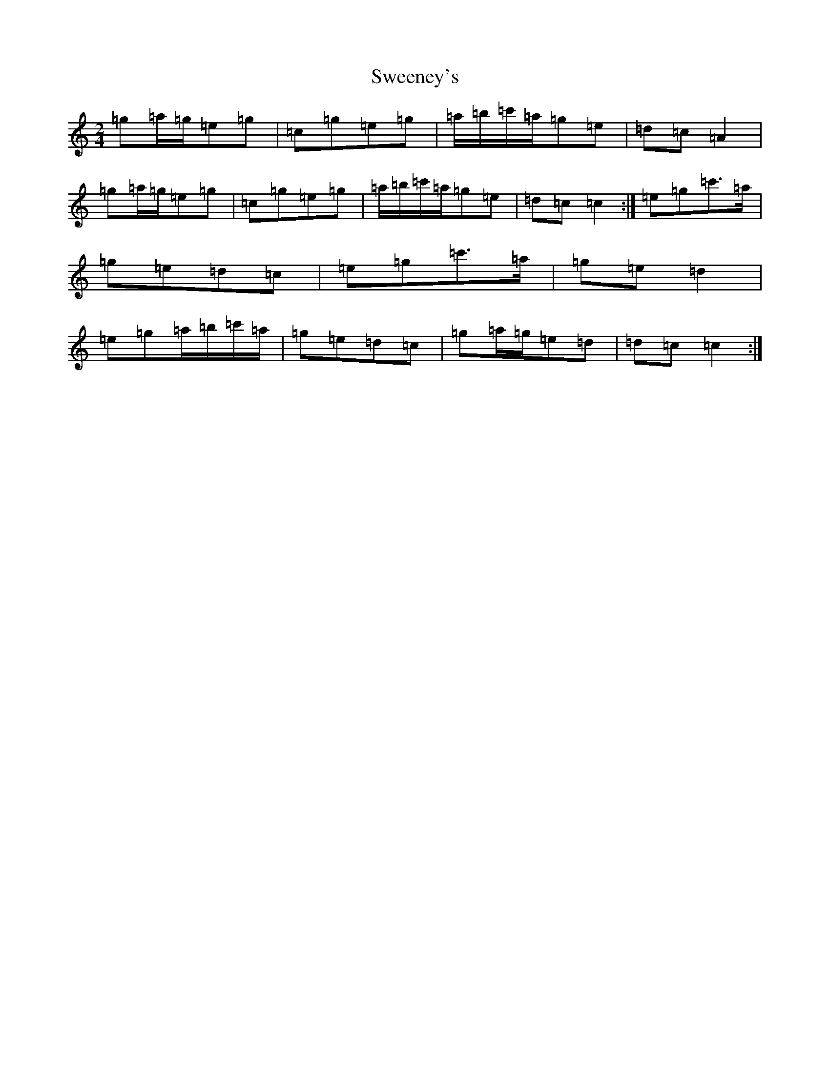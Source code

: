 X: 20529
T: Sweeney's
S: https://thesession.org/tunes/1549#setting1549
Z: G Major
R: polka
M: 2/4
L: 1/8
K: C Major
=g=a/2=g/2=e=g|=c=g=e=g|=a/2=b/2=c'/2=a/2=g=e|=d=c=A2|=g=a/2=g/2=e=g|=c=g=e=g|=a/2=b/2=c'/2=a/2=g=e|=d=c=c2:|=e=g=c'>=a|=g=e=d=c|=e=g=c'>=a|=g=e=d2|=e=g=a/2=b/2=c'/2=a/2|=g=e=d=c|=g=a/2=g/2=e=d|=d=c=c2:|